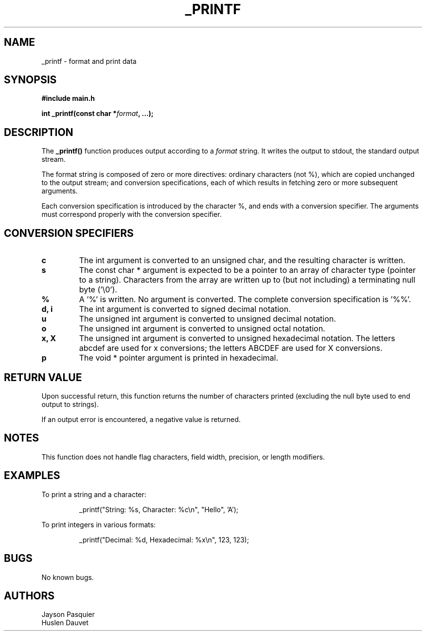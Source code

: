.TH _PRINTF 3 "November 2024" "Version 1.0" "User Commands"
.SH NAME
_printf \- format and print data
.SH SYNOPSIS
.B #include "main.h"
.PP
.BI "int _printf(const char *" format ", ...);"
.SH DESCRIPTION
The
.B _printf()
function produces output according to a
.IR format
string. It writes the output to stdout, the standard output stream.
.PP
The format string is composed of zero or more directives: ordinary characters (not %), which are copied unchanged to the output stream; and conversion specifications, each of which results in fetching zero or more subsequent arguments.
.PP
Each conversion specification is introduced by the character %, and ends with a conversion specifier. The arguments must correspond properly with the conversion specifier.
.SH CONVERSION SPECIFIERS
.TP
.B c
The int argument is converted to an unsigned char, and the resulting character is written.
.TP
.B s
The const char * argument is expected to be a pointer to an array of character type (pointer to a string). Characters from the array are written up to (but not including) a terminating null byte ('\\0').
.TP
.B %
A '%' is written. No argument is converted. The complete conversion specification is '%%'.
.TP
.B d, i
The int argument is converted to signed decimal notation.
.TP
.B u
The unsigned int argument is converted to unsigned decimal notation.
.TP
.B o
The unsigned int argument is converted to unsigned octal notation.
.TP
.B x, X
The unsigned int argument is converted to unsigned hexadecimal notation. The letters abcdef are used for x conversions; the letters ABCDEF are used for X conversions.
.TP
.B p
The void * pointer argument is printed in hexadecimal.
.SH RETURN VALUE
Upon successful return, this function returns the number of characters printed (excluding the null byte used to end output to strings).
.PP
If an output error is encountered, a negative value is returned.
.SH NOTES
This function does not handle flag characters, field width, precision, or length modifiers.
.SH EXAMPLES
To print a string and a character:
.PP
.nf
.RS
_printf("String: %s, Character: %c\\n", "Hello", 'A');
.RE
.fi
.PP
To print integers in various formats:
.PP
.nf
.RS
_printf("Decimal: %d, Hexadecimal: %x\\n", 123, 123);
.RE
.fi
.SH BUGS
No known bugs.
.SH AUTHORS
.TP
Jayson Pasquier
.TP
Huslen Dauvet